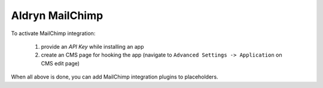 ================
Aldryn MailChimp
================

To activate MailChimp integration:

    #. provide an `API Key` while installing an app
    #. create an CMS page for hooking the app (navigate to ``Advanced Settings -> Application`` on CMS edit page)

When all above is done, you can add MailChimp integration plugins to placeholders.
